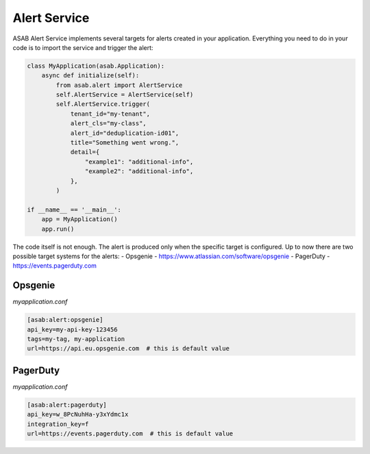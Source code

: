 Alert Service
=============

ASAB Alert Service implements several targets for alerts created in your application.
Everything you need to do in your code is to import the service and trigger the alert:


.. code:: python 

    class MyApplication(asab.Application):
        async def initialize(self):
            from asab.alert import AlertService
            self.AlertService = AlertService(self)
            self.AlertService.trigger(
                tenant_id="my-tenant",
                alert_cls="my-class",
                alert_id="deduplication-id01",
                title="Something went wrong.",
                detail={
                    "example1": "additional-info",
                    "example2": "additional-info",
                },
            )

    if __name__ == '__main__':
        app = MyApplication()
        app.run()


The code itself is not enough. The alert is produced only when the specific target is configured.
Up to now there are two possible target systems for the alerts:
- Opsgenie - https://www.atlassian.com/software/opsgenie
- PagerDuty - https://events.pagerduty.com


Opsgenie
--------

*myapplication.conf*

.. code::

	[asab:alert:opsgenie]
	api_key=my-api-key-123456
	tags=my-tag, my-application
	url=https://api.eu.opsgenie.com  # this is default value


PagerDuty
---------

*myapplication.conf*

.. code::

	[asab:alert:pagerduty]
	api_key=w_8PcNuhHa-y3xYdmc1x
	integration_key=f
	url=https://events.pagerduty.com  # this is default value

	